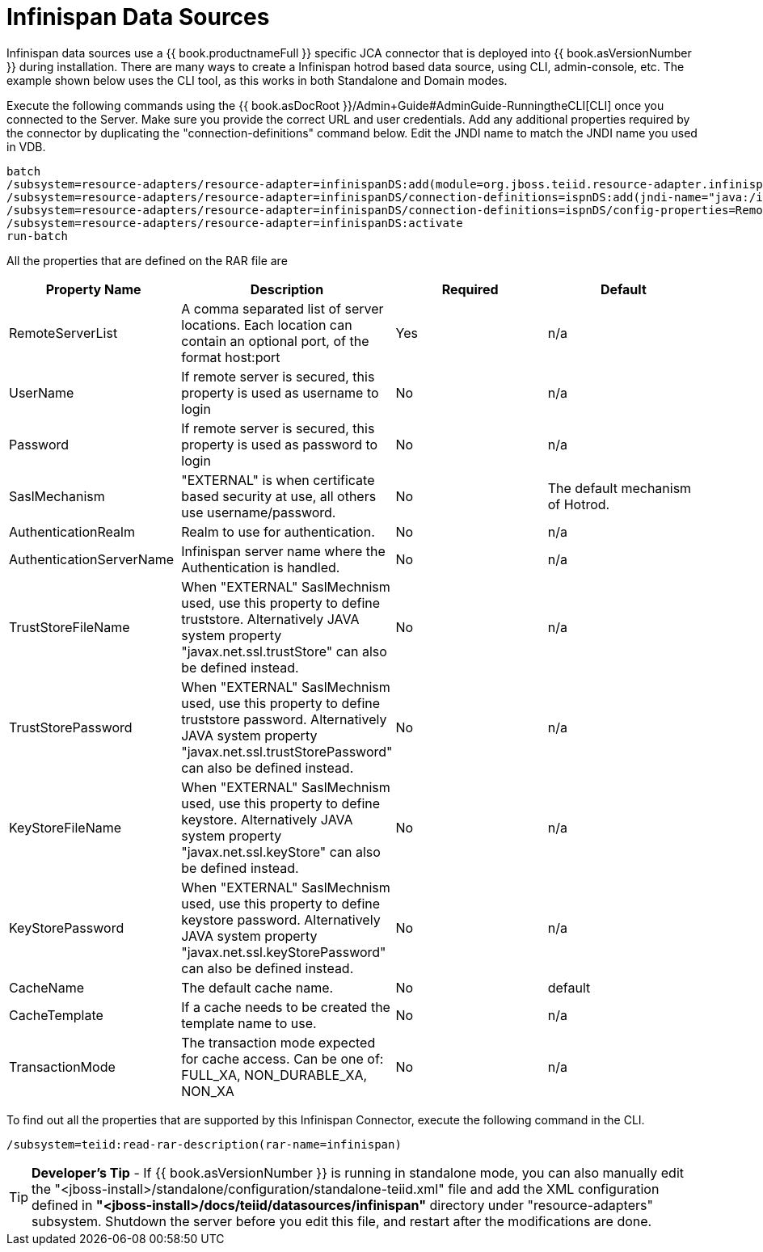 
= Infinispan Data Sources

Infinispan data sources use a {{ book.productnameFull }} specific JCA connector that is deployed into {{ book.asVersionNumber }} during installation. There are many ways to create a Infinispan hotrod based data source, using CLI,
admin-console, etc. The example shown below uses the CLI tool, as this works in both Standalone and Domain modes.

Execute the following commands using the {{ book.asDocRoot }}/Admin+Guide#AdminGuide-RunningtheCLI[CLI] once you connected to the Server. Make sure you provide the correct URL and user credentials. Add any additional properties required by the connector by duplicating the "connection-definitions" command below. Edit the JNDI name to match the JNDI name you used in VDB.

[source,java]
----
batch
/subsystem=resource-adapters/resource-adapter=infinispanDS:add(module=org.jboss.teiid.resource-adapter.infinispan.hotrod)
/subsystem=resource-adapters/resource-adapter=infinispanDS/connection-definitions=ispnDS:add(jndi-name="java:/ispnDS", class-name=org.teiid.resource.adapter.infinispan.hotrod.InfinispanManagedConnectionFactory, enabled=true, use-java-context=true)
/subsystem=resource-adapters/resource-adapter=infinispanDS/connection-definitions=ispnDS/config-properties=RemoteServerList:add(value="{host}:11222")
/subsystem=resource-adapters/resource-adapter=infinispanDS:activate
run-batch
----

All the properties that are defined on the RAR file are

|===
|Property Name |Description |Required |Default

|RemoteServerList
|A comma separated list of server locations. Each location can contain an optional port, of the format host:port
|Yes
|n/a

|UserName
|If remote server is secured, this property is used as username to login
|No
|n/a

|Password
|If remote server is secured, this property is used as password to login
|No
|n/a

|SaslMechanism
|"EXTERNAL" is when certificate based security at use, all others use username/password.
|No
|The default mechanism of Hotrod.

|AuthenticationRealm
|Realm to use for authentication.
|No
|n/a

|AuthenticationServerName
|Infinispan server name where the Authentication is handled.
|No
|n/a

|TrustStoreFileName
|When "EXTERNAL" SaslMechnism used, use this property to define truststore. Alternatively JAVA system property "javax.net.ssl.trustStore" can also be defined instead.
|No
|n/a

|TrustStorePassword
|When "EXTERNAL" SaslMechnism used, use this property to define truststore password. Alternatively JAVA system property "javax.net.ssl.trustStorePassword" can also be defined instead.
|No
|n/a

|KeyStoreFileName
|When "EXTERNAL" SaslMechnism used, use this property to define keystore. Alternatively JAVA system property "javax.net.ssl.keyStore" can also be defined instead.
|No
|n/a

|KeyStorePassword
|When "EXTERNAL" SaslMechnism used, use this property to define keystore  password. Alternatively JAVA system property "javax.net.ssl.keyStorePassword" can also be defined instead.
|No
|n/a

|CacheName
|The default cache name.
|No
|default

|CacheTemplate
|If a cache needs to be created the template name to use.
|No
|n/a

|TransactionMode
|The transaction mode expected for cache access.  Can be one of: FULL_XA, NON_DURABLE_XA, NON_XA
|No
|n/a

|===

To find out all the properties that are supported by this Infinispan Connector, execute the following command in the CLI.

[source,java]
----
/subsystem=teiid:read-rar-description(rar-name=infinispan)
----

TIP: *Developer’s Tip* - If {{ book.asVersionNumber }} is running in standalone mode, you can also manually edit the "<jboss-install>/standalone/configuration/standalone-teiid.xml" file and add the XML configuration defined in *"<jboss-install>/docs/teiid/datasources/infinispan"* directory under "resource-adapters" subsystem. Shutdown the server before you edit this file, and restart after the modifications are done.

